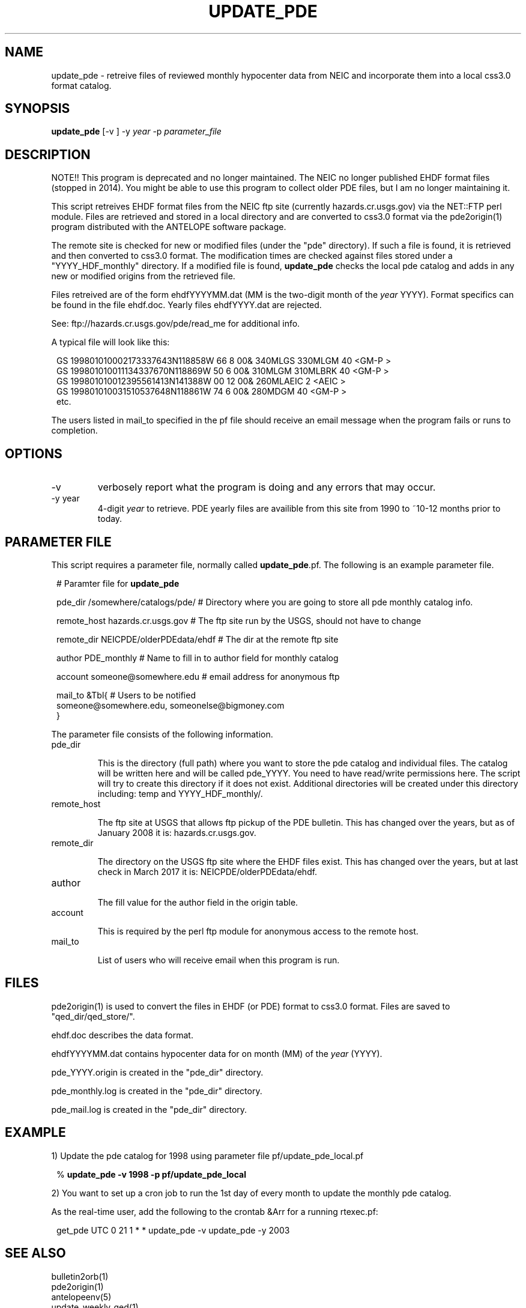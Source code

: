 .TH UPDATE_PDE 1
.SH NAME
update_pde \- retreive files of reviewed monthly hypocenter data from NEIC and incorporate them into a local css3.0 format catalog.

.SH SYNOPSIS
.nf
\fBupdate_pde \fP[-v ] -y \fIyear\fP -p \fIparameter_file\fP
.fi
.SH DESCRIPTION
NOTE!!  This program is deprecated and no longer maintained.  The NEIC no longer
published EHDF format files (stopped in 2014).  You might be able to
use this program to collect older PDE files, but I am no longer maintaining
it.

This script retreives EHDF format files from the NEIC ftp site (currently
hazards.cr.usgs.gov) via the NET::FTP perl module.  Files are retrieved and
stored in a local directory and are converted to css3.0 format via the
pde2origin(1) program distributed with the ANTELOPE software package.

The remote site is checked for new or modified files (under the "pde"
directory).  If such a file is found, it is retrieved and then converted
to css3.0 format.  The modification times are checked against files stored
under a "YYYY_HDF_monthly" directory.  If a modified file is found,
\fBupdate_pde\fP checks the local pde catalog and adds in any new or modified
origins from the retrieved file.

Files retreived are of the form ehdfYYYYMM.dat (MM is the two-digit month of
the \fIyear\fP YYYY).  Format specifics can be found in the file ehdf.doc.  Yearly
files ehdfYYYY.dat are rejected.

See:
ftp://hazards.cr.usgs.gov/pde/read_me for additional info.

A typical file will look like this:

.in 2c
.ft CW
.nf

.ne 5
GS  199801010002173337643N118858W  66     8 00&         340MLGS   330MLGM    40             <GM-P >
GS  199801010011134337670N118869W  50     6 00&         310MLGM   310MLBRK   40             <GM-P >
GS  199801010012395561413N141388W  00    12 00&         260MLAEIC             2             <AEIC >
GS  199801010031510537648N118861W  74     6 00&         280MDGM              40             <GM-P >
etc.

.fi
.ft R
.in

The users listed in mail_to specified in the pf file should receive an email message when the program fails or runs
to completion.

.SH OPTIONS

.IP -v
verbosely report what the program is doing and any errors that may occur.

.IP "-y year"
4-digit \fIyear\fP to retrieve.  PDE yearly files are availible from this
site from 1990 to ~10-12 months prior to today.

.SH PARAMETER FILE

This script requires a parameter file, normally called \fBupdate_pde\fP.pf.
The following is an example parameter file.

.in 2c
.ft CW
.nf

.ne 6

# Paramter file for \fBupdate_pde\fP

pde_dir         /somewhere/catalogs/pde/        # Directory where you are going to store all pde monthly catalog info.

remote_host     hazards.cr.usgs.gov      # The ftp site run by the USGS, should not have to change

.ne 5
remote_dir      NEICPDE/olderPDEdata/ehdf       # The dir at the remote ftp site

author          PDE_monthly           # Name to fill in to author field for monthly catalog

account         someone@somewhere.edu       # email address for anonymous ftp
.ne 5

mail_to  &Tbl{                        # Users to be notified
someone@somewhere.edu, someonelse@bigmoney.com
}

.fi
.ft R
.in

.LP
The parameter file consists of the following information.

.IP "pde_dir"

This is the directory (full path) where you want to store the pde catalog and individual files.  The catalog will
be written here and will be called pde_YYYY.  You need to have read/write permissions here.  The
script will try to create this directory if it does not exist.  Additional directories will be created
under this directory including: temp and YYYY_HDF_monthly/.

.IP "remote_host"

The ftp site at USGS that allows ftp pickup of the PDE bulletin.  This has changed over the years, but
as of January 2008 it is: hazards.cr.usgs.gov.

.IP "remote_dir"

The directory on the USGS ftp site where the EHDF files exist.  This has changed over the years, but
at last check in March 2017 it is: NEICPDE/olderPDEdata/ehdf.

.IP "author"

The fill value for the author field in the origin table.

.IP "account"

This is required by the perl ftp module for anonymous access to the remote host.

.IP "mail_to"

List of users who will receive email when this program is run.

.SH FILES

pde2origin(1) is used to convert the files in EHDF (or PDE) format to css3.0 format.  Files
are saved to "qed_dir/qed_store/".

ehdf.doc describes the data format.

ehdfYYYYMM.dat contains hypocenter data for on month (MM) of the \fIyear\fP (YYYY).

pde_YYYY.origin is created in the "pde_dir" directory.

pde_monthly.log is created in the "pde_dir" directory.

pde_mail.log is created in the "pde_dir" directory.

.SH EXAMPLE
.br
1) Update the pde catalog for 1998 using parameter file pf/update_pde_local.pf
.in 2c
.ft CW
.nf
.ne 3

%\fB update_pde -v 1998 -p pf/update_pde_local\fP

.fi
.ft R
.in

.br
2) You want to set up a cron job to run the 1st day of every month to update the monthly pde catalog.

As the real-time user, add the following to the crontab &Arr for a running rtexec.pf:

.in 2c
.ft CW
.nf
.ne 3

 get_pde  UTC 0 21 1 * * update_pde -v update_pde -y 2003

.fi
.ft R
.in

.SH "SEE ALSO"
.nf
bulletin2orb(1)
pde2origin(1)
antelopeenv(5)
update_weekly_qed(1)
.fi
.SH "BUGS AND CAVEATS"
.LP
You may want to use the \fBbulletin2orb\fP program instead as it utilizes the netmag table.
.LP
Env variables PFPATH and ANTELOPE must be set.
.LP
There is a hard-wired path to gzip in the code (/usr/bin/gzip).
.LP
Unclear messaging when you request a \fIyear\fP that is not available (for instance asking
for anything after 2014).
.LP
This code has not been extensively tested.  It may fail in unexpected ways.
.SH AUTHOR
.nf
.br
Jennifer Eakins
.br
Univ. of Calif. San Diego

